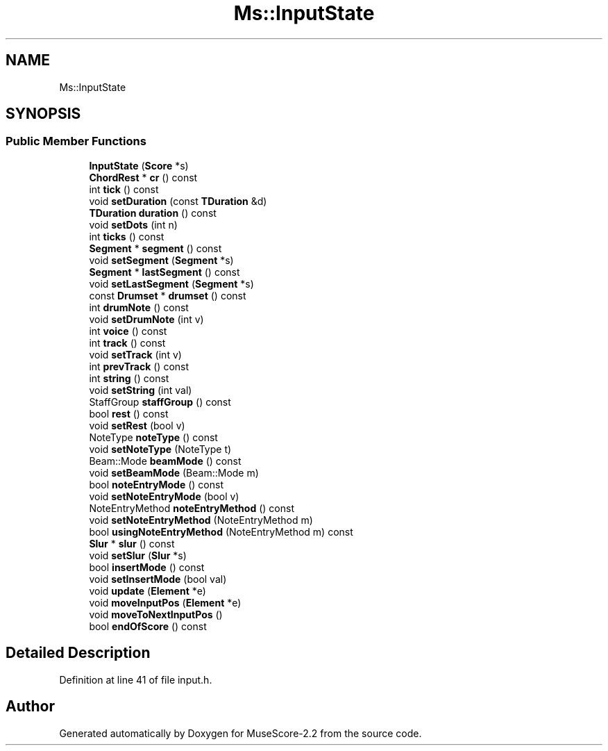 .TH "Ms::InputState" 3 "Mon Jun 5 2017" "MuseScore-2.2" \" -*- nroff -*-
.ad l
.nh
.SH NAME
Ms::InputState
.SH SYNOPSIS
.br
.PP
.SS "Public Member Functions"

.in +1c
.ti -1c
.RI "\fBInputState\fP (\fBScore\fP *s)"
.br
.ti -1c
.RI "\fBChordRest\fP * \fBcr\fP () const"
.br
.ti -1c
.RI "int \fBtick\fP () const"
.br
.ti -1c
.RI "void \fBsetDuration\fP (const \fBTDuration\fP &d)"
.br
.ti -1c
.RI "\fBTDuration\fP \fBduration\fP () const"
.br
.ti -1c
.RI "void \fBsetDots\fP (int n)"
.br
.ti -1c
.RI "int \fBticks\fP () const"
.br
.ti -1c
.RI "\fBSegment\fP * \fBsegment\fP () const"
.br
.ti -1c
.RI "void \fBsetSegment\fP (\fBSegment\fP *s)"
.br
.ti -1c
.RI "\fBSegment\fP * \fBlastSegment\fP () const"
.br
.ti -1c
.RI "void \fBsetLastSegment\fP (\fBSegment\fP *s)"
.br
.ti -1c
.RI "const \fBDrumset\fP * \fBdrumset\fP () const"
.br
.ti -1c
.RI "int \fBdrumNote\fP () const"
.br
.ti -1c
.RI "void \fBsetDrumNote\fP (int v)"
.br
.ti -1c
.RI "int \fBvoice\fP () const"
.br
.ti -1c
.RI "int \fBtrack\fP () const"
.br
.ti -1c
.RI "void \fBsetTrack\fP (int v)"
.br
.ti -1c
.RI "int \fBprevTrack\fP () const"
.br
.ti -1c
.RI "int \fBstring\fP () const"
.br
.ti -1c
.RI "void \fBsetString\fP (int val)"
.br
.ti -1c
.RI "StaffGroup \fBstaffGroup\fP () const"
.br
.ti -1c
.RI "bool \fBrest\fP () const"
.br
.ti -1c
.RI "void \fBsetRest\fP (bool v)"
.br
.ti -1c
.RI "NoteType \fBnoteType\fP () const"
.br
.ti -1c
.RI "void \fBsetNoteType\fP (NoteType t)"
.br
.ti -1c
.RI "Beam::Mode \fBbeamMode\fP () const"
.br
.ti -1c
.RI "void \fBsetBeamMode\fP (Beam::Mode m)"
.br
.ti -1c
.RI "bool \fBnoteEntryMode\fP () const"
.br
.ti -1c
.RI "void \fBsetNoteEntryMode\fP (bool v)"
.br
.ti -1c
.RI "NoteEntryMethod \fBnoteEntryMethod\fP () const"
.br
.ti -1c
.RI "void \fBsetNoteEntryMethod\fP (NoteEntryMethod m)"
.br
.ti -1c
.RI "bool \fBusingNoteEntryMethod\fP (NoteEntryMethod m) const"
.br
.ti -1c
.RI "\fBSlur\fP * \fBslur\fP () const"
.br
.ti -1c
.RI "void \fBsetSlur\fP (\fBSlur\fP *s)"
.br
.ti -1c
.RI "bool \fBinsertMode\fP () const"
.br
.ti -1c
.RI "void \fBsetInsertMode\fP (bool val)"
.br
.ti -1c
.RI "void \fBupdate\fP (\fBElement\fP *e)"
.br
.ti -1c
.RI "void \fBmoveInputPos\fP (\fBElement\fP *e)"
.br
.ti -1c
.RI "void \fBmoveToNextInputPos\fP ()"
.br
.ti -1c
.RI "bool \fBendOfScore\fP () const"
.br
.in -1c
.SH "Detailed Description"
.PP 
Definition at line 41 of file input\&.h\&.

.SH "Author"
.PP 
Generated automatically by Doxygen for MuseScore-2\&.2 from the source code\&.
